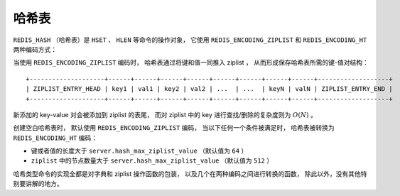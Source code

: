 .. _hash_chapter:

哈希表
=================

``REDIS_HASH`` （哈希表）是 ``HSET`` 、 ``HLEN`` 等命令的操作对象，
它使用 ``REDIS_ENCODING_ZIPLIST`` 和 ``REDIS_ENCODING_HT`` 两种编码方式：

.. image:: image/redis_hash.png

当使用 ``REDIS_ENCODING_ZIPLIST`` 编码时，
哈希表通过将键和值一同推入 ziplist ，
从而形成保存哈希表所需的键-值对结构：

::

    +--------------------+------+------+------+------+------+------+------+------+-------------------+
    | ZIPLIST_ENTRY_HEAD | key1 | val1 | key2 | val2 | ...  | ...  | keyN | valN | ZIPLIST_ENTRY_END |
    +--------------------+------+------+------+------+------+------+------+------+-------------------+

新添加的 key-value 对会被添加到 ziplist 的表尾，
而对 ziplist 中的 key 进行查找/删除的复杂度则为 :math:`O(N)` 。

创建空白哈希表时，
默认使用 ``REDIS_ENCODING_ZIPLIST`` 编码，
当以下任何一个条件被满足时，
哈希表被转换为 ``REDIS_ENCODING_HT`` 编码：

- 键或者值的长度大于 ``server.hash_max_ziplist_value`` （默认值为 ``64`` ）

- ``ziplist`` 中的节点数量大于 ``server.hash_max_ziplist_value`` （默认值为 ``512`` ）

哈希类型命令的实现全都是对字典和 ziplist 操作函数的包装，
以及几个在两种编码之间进行转换的函数，
除此以外，没有其他特别要讲解的地方。
